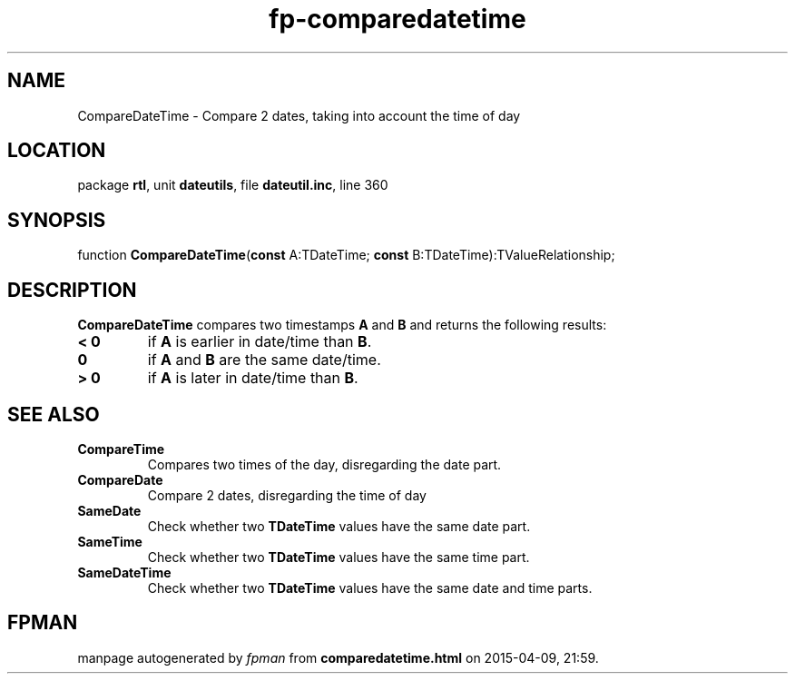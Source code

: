 .\" file autogenerated by fpman
.TH "fp-comparedatetime" 3 "2014-03-14" "fpman" "Free Pascal Programmer's Manual"
.SH NAME
CompareDateTime - Compare 2 dates, taking into account the time of day
.SH LOCATION
package \fBrtl\fR, unit \fBdateutils\fR, file \fBdateutil.inc\fR, line 360
.SH SYNOPSIS
function \fBCompareDateTime\fR(\fBconst\fR A:TDateTime; \fBconst\fR B:TDateTime):TValueRelationship;
.SH DESCRIPTION
\fBCompareDateTime\fR compares two timestamps \fBA\fR and \fBB\fR and returns the following results:

.TP
.B < 0
if \fBA\fR is earlier in date/time than \fBB\fR.
.TP
.B 0
if \fBA\fR and \fBB\fR are the same date/time.
.TP
.B > 0
if \fBA\fR is later in date/time than \fBB\fR.

.SH SEE ALSO
.TP
.B CompareTime
Compares two times of the day, disregarding the date part.
.TP
.B CompareDate
Compare 2 dates, disregarding the time of day
.TP
.B SameDate
Check whether two \fBTDateTime\fR values have the same date part.
.TP
.B SameTime
Check whether two \fBTDateTime\fR values have the same time part.
.TP
.B SameDateTime
Check whether two \fBTDateTime\fR values have the same date and time parts.

.SH FPMAN
manpage autogenerated by \fIfpman\fR from \fBcomparedatetime.html\fR on 2015-04-09, 21:59.

